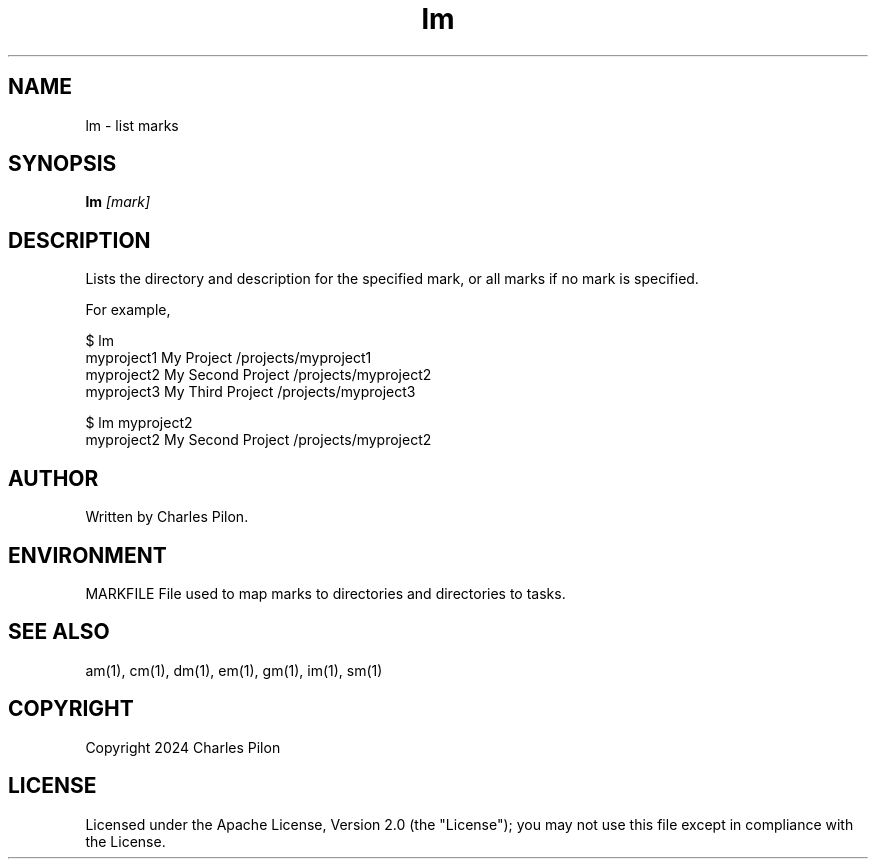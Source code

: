 .TH lm 1 "30 March 2024" "markdir 3.0.0"
.SH NAME
lm - list marks
.SH SYNOPSIS
.B lm
.I [mark]
.B
.SH DESCRIPTION
Lists the directory and description for the specified mark, or all marks if no mark is specified.

For example,

$ lm
.br
myproject1                          My Project                     /projects/myproject1
.br
myproject2                          My Second Project              /projects/myproject2
.br
myproject3                          My Third Project               /projects/myproject3
.br

$ lm myproject2
.br
myproject2                          My Second Project              /projects/myproject2

.SH AUTHOR
Written by Charles Pilon.
.SH ENVIRONMENT
MARKFILE  File used to map marks to directories and directories to tasks.
.SH SEE ALSO
am(1), cm(1), dm(1), em(1), gm(1), im(1), sm(1)
.SH COPYRIGHT
Copyright 2024 Charles Pilon
.SH LICENSE
Licensed under the Apache License, Version 2.0 (the "License"); you may not use this file except in compliance with the License.
